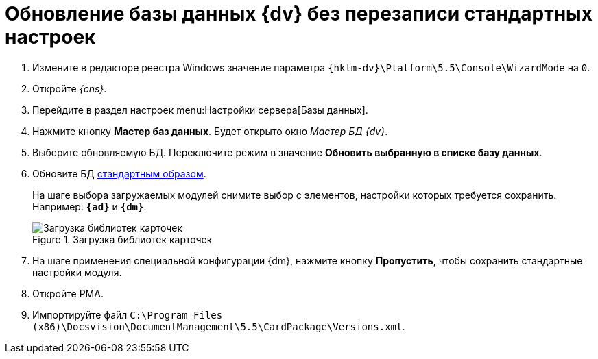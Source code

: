 = Обновление базы данных {dv} без перезаписи стандартных настроек

. Измените в редакторе реестра Windows значение параметра `{hklm-dv}\Platform\5.5\Console\WizardMode` на `0`.
. Откройте _{cns}_.
. Перейдите в раздел настроек menu:Настройки сервера[Базы данных].
. Нажмите кнопку *Мастер баз данных*. Будет открыто окно _Мастер БД {dv}_.
. Выберите обновляемую БД. Переключите режим в значение *Обновить выбранную в списке базу данных*.
. Обновите БД xref:platform:admin:config-master.adoc#database[стандартным образом].
+
На шаге выбора загружаемых модулей снимите выбор с элементов, настройки которых требуется сохранить. Например: `*{ad}*` и `*{dm}*`.
+
.Загрузка библиотек карточек
image::551-552:update-applications.png[Загрузка библиотек карточек]
+
. На шаге применения специальной конфигурации {dm}, нажмите кнопку *Пропустить*, чтобы сохранить стандартные настройки модуля.
+
. Откройте РМА.
. Импортируйте файл `C:\Program Files (x86)\Docsvision\DocumentManagement\5.5\CardPackage\Versions.xml`.

ifdef::dvad[]
****
По сравнению с 5.5.1 изменилось название хранимой процедуры: ранее процедура называлась `dvbo_Operand_Reconcile_TasktreeEmployees`, в новой версии хранимая процедура переименована в `dvad_Operand_Reconcile_TasktreeEmployees`. Из-за этого в сценарии обновления базы без загрузки УД и КС нарушается вычисление ролей.
+
.Старое и новое название хранимой процедуры
image::dvad.png[Старое и новое название хранимой процедуры]
+
Чтобы избежать ошибок после обновления базы в без перезаписи стандартных настроек, в конструкторе ролей вручную замените процедуру `dvbo_Operand_Reconcile_TasktreeEmployees` на `dvad_Operand_Reconcile_TasktreeEmployees`.
****
endif::[]
